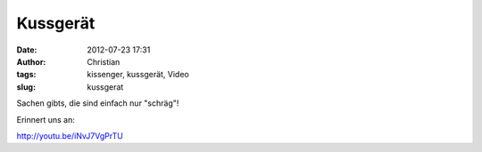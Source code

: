 Kussgerät
#########
:date: 2012-07-23 17:31
:author: Christian
:tags: kissenger, kussgerät, Video
:slug: kussgerat

Sachen gibts, die sind einfach nur "schräg"!

Erinnert uns an:

`http://youtu.be/iNvJ7VgPrTU <http://youtu.be/iNvJ7VgPrTU>`_
